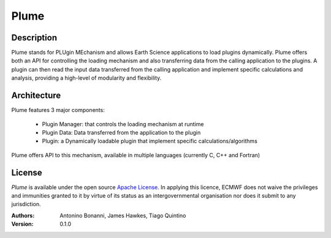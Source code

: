 Plume
=====

Description
-----------

Plume stands for PLUgin MEchanism and allows Earth Science applications to load plugins dynamically. Plume offers both an
API for controlling the loading mechanism and also transferring data from the calling application to the plugins.
A plugin can then read the input data transferred from the calling application and implement specific calculations
and analysis, providing a high-level of modularity and flexibility.

Architecture
------------

Plume features 3 major components:

 * Plugin Manager: that controls the loading mechanism at runtime
 * Plugin Data: Data transferred from the application to the plugin
 * Plugin: a Dynamically loadable plugin that implement specific calculations/algorithms

Plume offers API to this mechanism, available in multiple languages (currently C, C++ and Fortran)

License
-------
*Plume* is available under the open source `Apache License`__. In applying this licence, ECMWF does not waive
the privileges and immunities granted to it by virtue of its status as an intergovernmental organisation nor
does it submit to any jurisdiction.

__ http://www.apache.org/licenses/LICENSE-2.0.html

:Authors:
    Antonino Bonanni, James Hawkes, Tiago Quintino
:Version: 0.1.0